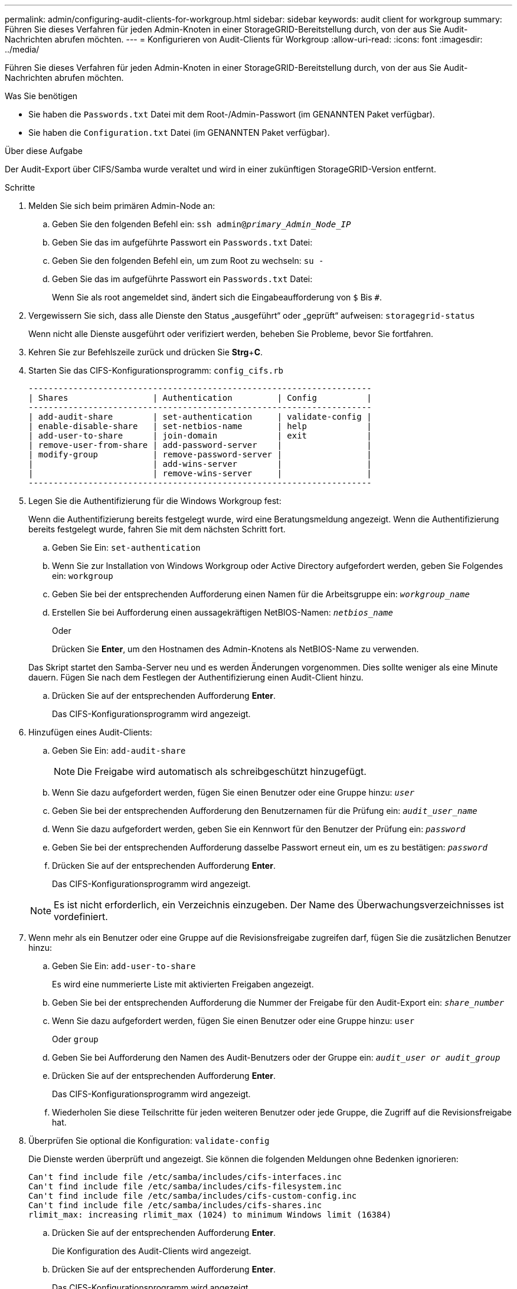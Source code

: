 ---
permalink: admin/configuring-audit-clients-for-workgroup.html 
sidebar: sidebar 
keywords: audit client for workgroup 
summary: Führen Sie dieses Verfahren für jeden Admin-Knoten in einer StorageGRID-Bereitstellung durch, von der aus Sie Audit-Nachrichten abrufen möchten. 
---
= Konfigurieren von Audit-Clients für Workgroup
:allow-uri-read: 
:icons: font
:imagesdir: ../media/


[role="lead"]
Führen Sie dieses Verfahren für jeden Admin-Knoten in einer StorageGRID-Bereitstellung durch, von der aus Sie Audit-Nachrichten abrufen möchten.

.Was Sie benötigen
* Sie haben die `Passwords.txt` Datei mit dem Root-/Admin-Passwort (im GENANNTEN Paket verfügbar).
* Sie haben die `Configuration.txt` Datei (im GENANNTEN Paket verfügbar).


.Über diese Aufgabe
Der Audit-Export über CIFS/Samba wurde veraltet und wird in einer zukünftigen StorageGRID-Version entfernt.

.Schritte
. Melden Sie sich beim primären Admin-Node an:
+
.. Geben Sie den folgenden Befehl ein: `ssh admin@_primary_Admin_Node_IP_`
.. Geben Sie das im aufgeführte Passwort ein `Passwords.txt` Datei:
.. Geben Sie den folgenden Befehl ein, um zum Root zu wechseln: `su -`
.. Geben Sie das im aufgeführte Passwort ein `Passwords.txt` Datei:
+
Wenn Sie als root angemeldet sind, ändert sich die Eingabeaufforderung von `$` Bis `#`.



. Vergewissern Sie sich, dass alle Dienste den Status „ausgeführt“ oder „geprüft“ aufweisen: `storagegrid-status`
+
Wenn nicht alle Dienste ausgeführt oder verifiziert werden, beheben Sie Probleme, bevor Sie fortfahren.

. Kehren Sie zur Befehlszeile zurück und drücken Sie *Strg*+*C*.
. Starten Sie das CIFS-Konfigurationsprogramm: `config_cifs.rb`
+
[listing]
----

---------------------------------------------------------------------
| Shares                 | Authentication         | Config          |
---------------------------------------------------------------------
| add-audit-share        | set-authentication     | validate-config |
| enable-disable-share   | set-netbios-name       | help            |
| add-user-to-share      | join-domain            | exit            |
| remove-user-from-share | add-password-server    |                 |
| modify-group           | remove-password-server |                 |
|                        | add-wins-server        |                 |
|                        | remove-wins-server     |                 |
---------------------------------------------------------------------
----
. Legen Sie die Authentifizierung für die Windows Workgroup fest:
+
Wenn die Authentifizierung bereits festgelegt wurde, wird eine Beratungsmeldung angezeigt. Wenn die Authentifizierung bereits festgelegt wurde, fahren Sie mit dem nächsten Schritt fort.

+
.. Geben Sie Ein: `set-authentication`
.. Wenn Sie zur Installation von Windows Workgroup oder Active Directory aufgefordert werden, geben Sie Folgendes ein: `workgroup`
.. Geben Sie bei der entsprechenden Aufforderung einen Namen für die Arbeitsgruppe ein: `_workgroup_name_`
.. Erstellen Sie bei Aufforderung einen aussagekräftigen NetBIOS-Namen: `_netbios_name_`
+
Oder

+
Drücken Sie *Enter*, um den Hostnamen des Admin-Knotens als NetBIOS-Name zu verwenden.

+
Das Skript startet den Samba-Server neu und es werden Änderungen vorgenommen. Dies sollte weniger als eine Minute dauern. Fügen Sie nach dem Festlegen der Authentifizierung einen Audit-Client hinzu.

.. Drücken Sie auf der entsprechenden Aufforderung *Enter*.
+
Das CIFS-Konfigurationsprogramm wird angezeigt.



. Hinzufügen eines Audit-Clients:
+
.. Geben Sie Ein: `add-audit-share`
+

NOTE: Die Freigabe wird automatisch als schreibgeschützt hinzugefügt.

.. Wenn Sie dazu aufgefordert werden, fügen Sie einen Benutzer oder eine Gruppe hinzu: `_user_`
.. Geben Sie bei der entsprechenden Aufforderung den Benutzernamen für die Prüfung ein: `_audit_user_name_`
.. Wenn Sie dazu aufgefordert werden, geben Sie ein Kennwort für den Benutzer der Prüfung ein: `_password_`
.. Geben Sie bei der entsprechenden Aufforderung dasselbe Passwort erneut ein, um es zu bestätigen: `_password_`
.. Drücken Sie auf der entsprechenden Aufforderung *Enter*.
+
Das CIFS-Konfigurationsprogramm wird angezeigt.



+

NOTE: Es ist nicht erforderlich, ein Verzeichnis einzugeben. Der Name des Überwachungsverzeichnisses ist vordefiniert.

. Wenn mehr als ein Benutzer oder eine Gruppe auf die Revisionsfreigabe zugreifen darf, fügen Sie die zusätzlichen Benutzer hinzu:
+
.. Geben Sie Ein: `add-user-to-share`
+
Es wird eine nummerierte Liste mit aktivierten Freigaben angezeigt.

.. Geben Sie bei der entsprechenden Aufforderung die Nummer der Freigabe für den Audit-Export ein: `_share_number_`
.. Wenn Sie dazu aufgefordert werden, fügen Sie einen Benutzer oder eine Gruppe hinzu: `user`
+
Oder `group`

.. Geben Sie bei Aufforderung den Namen des Audit-Benutzers oder der Gruppe ein: `_audit_user or audit_group_`
.. Drücken Sie auf der entsprechenden Aufforderung *Enter*.
+
Das CIFS-Konfigurationsprogramm wird angezeigt.

.. Wiederholen Sie diese Teilschritte für jeden weiteren Benutzer oder jede Gruppe, die Zugriff auf die Revisionsfreigabe hat.


. Überprüfen Sie optional die Konfiguration: `validate-config`
+
Die Dienste werden überprüft und angezeigt. Sie können die folgenden Meldungen ohne Bedenken ignorieren:

+
[listing]
----
Can't find include file /etc/samba/includes/cifs-interfaces.inc
Can't find include file /etc/samba/includes/cifs-filesystem.inc
Can't find include file /etc/samba/includes/cifs-custom-config.inc
Can't find include file /etc/samba/includes/cifs-shares.inc
rlimit_max: increasing rlimit_max (1024) to minimum Windows limit (16384)
----
+
.. Drücken Sie auf der entsprechenden Aufforderung *Enter*.
+
Die Konfiguration des Audit-Clients wird angezeigt.

.. Drücken Sie auf der entsprechenden Aufforderung *Enter*.
+
Das CIFS-Konfigurationsprogramm wird angezeigt.



. Schließen Sie das CIFS-Konfigurationsprogramm: `exit`
. Starten Sie den Samba-Dienst: `service smbd start`
. Wenn es sich bei der StorageGRID-Implementierung um einen einzelnen Standort handelt, mit dem nächsten Schritt fortfahren.
+
Oder

+
Wenn die StorageGRID-Bereitstellung Admin-Nodes an anderen Standorten enthält, aktivieren Sie diese Revisionsfreigabe nach Bedarf:

+
.. Remote-Anmeldung beim Admin-Node eines Standorts:
+
... Geben Sie den folgenden Befehl ein: `ssh admin@_grid_node_IP_`
... Geben Sie das im aufgeführte Passwort ein `Passwords.txt` Datei:
... Geben Sie den folgenden Befehl ein, um zum Root zu wechseln: `su -`
... Geben Sie das im aufgeführte Passwort ein `Passwords.txt` Datei:


.. Wiederholen Sie die Schritte, um die Revisionsfreigabe für jeden zusätzlichen Admin-Knoten zu konfigurieren.
.. Schließen Sie die sichere Remote-Shell-Anmeldung am Remote-Admin-Node: `exit`


. Melden Sie sich aus der Befehlsshell ab: `exit`

